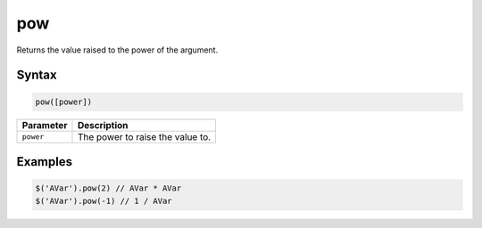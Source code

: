 pow
===

Returns the value raised to the power of the argument.

Syntax
------

.. code-block:: javascript

  pow([power])

=============== ============================
Parameter       Description
=============== ============================
``power``       The power to raise the value to.
=============== ============================

Examples
--------

.. code-block:: javascript

  $('AVar').pow(2) // AVar * AVar
  $('AVar').pow(-1) // 1 / AVar
